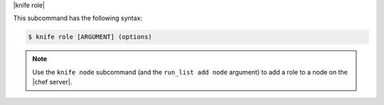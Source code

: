 .. The contents of this file are included in multiple topics.
.. This file describes a command or a sub-command for Knife.
.. This file should not be changed in a way that hinders its ability to appear in multiple documentation sets.


|knife role|

This subcommand has the following syntax:

.. code-block:: bash

   $ knife role [ARGUMENT] (options)

.. note:: Use the ``knife node`` subcommand (and the ``run_list add node`` argument) to add a role to a node on the |chef server|.

